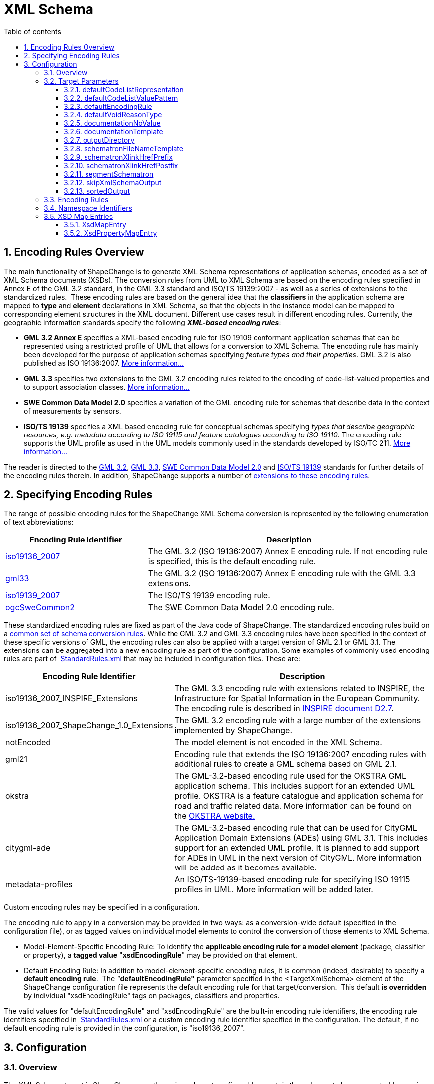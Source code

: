 :doctype: book
:encoding: utf-8
:lang: en
:toc: macro
:toc-title: Table of contents
:toclevels: 5

:toc-position: left

:appendix-caption: Annex

:numbered:
:sectanchors:
:sectnumlevels: 5

[[XML_Schema]]
= XML Schema

[[Encoding_Rules_Overview]]
== Encoding Rules Overview

The main functionality of ShapeChange is to generate XML Schema
representations of application schemas, encoded as a set of XML Schema
documents (XSDs). The conversion rules from UML to XML Schema are based
on the encoding rules specified in Annex E of the GML 3.2 standard, in
the GML 3.3 standard and ISO/TS 19139:2007 - as well as a series of
extensions to the standardized rules.  These encoding rules are based on
the general idea that the *classifiers* in the application schema are
mapped to *type* and *element* declarations in XML Schema, so that the
objects in the instance model can be mapped to corresponding element
structures in the XML document. Different use cases result in different
encoding rules. Currently, the geographic information standards specify
the following *_XML-based encoding rules_*:

* *GML 3.2 Annex E* specifies a XML-based encoding rule for ISO 19109
conformant application schemas that can be represented using a
restricted profile of UML that allows for a conversion to XML Schema.
The encoding rule has mainly been developed for the purpose of
application schemas specifying _feature types and their properties_. GML
3.2 is also published as ISO 19136:2007.
xref:./GML_3.2_Encoding_Rule.adoc[More information...]
* *GML 3.3* specifies two extensions to the GML 3.2 encoding rules
related to the encoding of code-list-valued properties and to support
association classes. xref:./GML_3.3_Encoding_Rule.adoc[More
information...]
* *SWE Common Data Model 2.0* specifies a variation of the GML encoding
rule for schemas that describe data in the context of measurements by
sensors.
* *ISO/TS 19139* specifies a XML based encoding rule for conceptual
schemas specifying _types that describe geographic resources, e.g.
metadata according to ISO 19115 and feature catalogues according to ISO
19110_. The encoding rule supports the UML profile as used in the UML
models commonly used in the standards developed by ISO/TC
211. xref:./ISO_TS_19139_Encoding_Rule.adoc[More information...]

The reader is directed to
the http://portal.opengeospatial.org/files/?artifact_id=20509[GML 3.2],
https://portal.opengeospatial.org/files/?artifact_id=46568[GML 3.3],
http://portal.opengeospatial.org/files/?artifact_id=41157[SWE Common
Data Model 2.0] and
http://www.iso.org/iso/home/store/catalogue_tc/catalogue_detail.htm?csnumber=32557[ISO/TS
19139] standards for further details of the encoding rules therein. In
addition, ShapeChange supports a number of
xref:./Non_Standard_Conversion_Rules.adoc[extensions to these
encoding rules].

[[Specifying_Encoding_Rules]]
== Specifying Encoding Rules

The range of possible encoding rules for the ShapeChange XML Schema
conversion is represented by the following enumeration of text
abbreviations:

[cols="1,2",options="header"]
|===
|Encoding Rule Identifier |Description

|xref:./GML_3.2_Encoding_Rule.adoc[iso19136_2007] |The GML 3.2
(ISO 19136:2007) Annex E encoding rule. If not encoding rule is
specified, this is the default encoding rule.

|xref:./GML_3.3_Encoding_Rule.adoc[gml33] |The GML 3.2 (ISO
19136:2007) Annex E encoding rule with the GML 3.3 extensions.

|xref:./ISO_TS_19139_Encoding_Rule.adoc[iso19139_2007] |The
ISO/TS 19139 encoding rule.

|xref:./SWE_Common_Data_Model_2.0_Encoding_Rule.adoc[ogcSweCommon2] |The SWE Common
Data Model 2.0 encoding rule.
|===

These standardized encoding rules are fixed as part of the Java code of
ShapeChange. The standardized encoding rules build on a
xref:./Conversion_Rule_Basics.adoc[common set of schema
conversion rules]. While the GML 3.2 and GML 3.3 encoding rules have
been specified in the context of these specific versions of GML, the
encoding rules can also be applied with a target version of GML 2.1 or
GML 3.1. The extensions can be aggregated into a new encoding rule as
part of the configuration. Some examples of commonly used encoding rules
are part of
 https://shapechange.net/resources/config/StandardRules.xml[StandardRules.xml] that
may be included in configuration files. These are:

[cols="2,4",options="header"]
|===
|Encoding Rule Identifier |Description

|iso19136_2007_INSPIRE_Extensions |The GML 3.3 encoding rule with
extensions related to INSPIRE, the Infrastructure for Spatial
Information in the European Community. The encoding rule is described in
http://inspire.jrc.ec.europa.eu/documents/Data_Specifications/D2.7_v3.3rc2.pdf[INSPIRE
document D2.7].

|iso19136_2007_ShapeChange_1.0_Extensions |The GML 3.2 encoding rule
with a large number of the extensions implemented by ShapeChange.

|notEncoded |The model element is not encoded in the XML Schema.

|gml21 |Encoding rule that extends the ISO 19136:2007 encoding rules
with additional rules to create a GML schema based on GML 2.1.

|okstra |The GML-3.2-based encoding rule used for the OKSTRA GML
application schema. This includes support for an extended UML profile.
OKSTRA is a feature catalogue and application schema for road and
traffic related data. More information can be found on
the http://www.okstra.de/umlmodell.html[OKSTRA website.]

|citygml-ade |The GML-3.2-based encoding rule that can be used for
CityGML Application Domain Extensions (ADEs) using GML 3.1. This
includes support for an extended UML profile. It is planned to add
support for ADEs in UML in the next version of CityGML. More information
will be added as it becomes available.

|metadata-profiles |An ISO/TS-19139-based encoding rule for specifying
ISO 19115 profiles in UML. More information will be added later.
|===

Custom encoding rules may be specified in a configuration.

The encoding rule to apply in a conversion may be provided in two ways:
as a conversion-wide default (specified in the configuration file), or
as tagged values on individual model elements to control the conversion
of those elements to XML Schema.

* Model-Element-Specific Encoding Rule: To identify the *applicable
encoding rule for a model element* (package, classifier or property), a
*tagged value* "*xsdEncodingRule*" may be provided on that element.

* Default Encoding Rule: In addition to model-element-specific encoding
rules, it is common (indeed, desirable) to specify a *default encoding
rule*.  The __"__**defaultEncodingRule"**__ __parameter specified in the
<TargetXmlSchema> element of the ShapeChange configuration file
represents the default encoding rule for that target/conversion.  This
default *is overridden* by individual "xsdEncodingRule" tags on
packages, classifiers and properties.

The valid values for "defaultEncodingRule" and "xsdEncodingRule" are the
built-in encoding rule identifiers, the encoding rule identifiers
specified in
 https://shapechange.net/resources/config/StandardRules.xml[StandardRules.xml] or
a custom encoding rule identifier specified in the configuration. The
default, if no default encoding rule is provided in the configuration,
is "iso19136_2007".

[[Configuration]]
== Configuration

[[Overview]]
=== Overview

The XML Schema target in ShapeChange, as the main and most configurable
target, is the only one to be represented by a unique target element:
<TargetXmlSchema>.  This is a variant of a standard <Target> element
except that the class attribute is fixed to
de.interactive_instruments.ShapeChange.Target.XmlSchema.XmlSchema.  Like
all target definitions, <TargetXmlSchema> is nested under the <targets>
element.

The following is a sample <TargetXmlSchema> definition:

[source,xml,linenumbers]
----------
<TargetXmlSchema class="de.interactive_instruments.ShapeChange.Target.XmlSchema.XmlSchema" mode="enabled">
  <targetParameter name="outputDirectory" value="testResults/xmi"/>
  <targetParameter name="sortedOutput" value="true"/>
  <targetParameter name="defaultEncodingRule" value="iso19136_2007"/>
  <xi:include href="src/main/resources/config/StandardRules.xml"/>
  <xi:include href="src/main/resources/config/StandardNamespaces.xml"/>
  <xi:include href="src/main/resources/config/StandardMapEntries.xml"/>
  <xsdMapEntries>
    <XsdMapEntry type="URI" xsdEncodingRules="iso19136_2007" xmlPropertyType="anyURI" xmlType="anyURI" xmlTypeType="simple" xmlTypeContent="simple"/>
  </xsdMapEntries>
</TargetXmlSchema>
----------

A <TargetXmlSchema> entry may contain:

* <targetParameter> definitions;
* one or more <rules> elements containing <EncodingRule> definitions;
* one or more <xmlNamespaces> element containing <XmlNamespace>
definitions;
* one or more <xsdMapEntries> element containing <XsdMapEntry>
definitions;
* XInclude directives.

[[Target_Parameters]]
=== Target Parameters

[[defaultCodeListRepresentation]]
==== defaultCodeListRepresentation

(since v2.6.0)

+++Type+++: String

+++Default Value+++: _none_

+++Explanation+++: This parameter can be used to provide a global
default in case that, for a given code list, the tagged value
_codeListRepresentation_ is undefined or does not have a value, and a
Schematron Schema with constraints to check code list typed properties
shall be created as defined by
xref:./Non_Standard_Conversion_Rules.adoc#rule-xsd-cls-codelist-constraints2[_rule-xsd-cls-codelist-constraints2_].

Code list representations include:

* application/gml+xml;version=3.2 – A GML 3.2 dictionary
(gml:Dictionary).
* application/x.iso19139+xml – An ISO 19139:2007 dictionary
(gmx:CodeListDictionary or gmx:ML_CodeListDictionary).
** NOTE: application/x.iso19139+xml is a preliminary identifier. It uses
the https://tools.ietf.org/html/rfc6838#section-3.4[unregistered x.
Tree] as defined by IETF RFC 6838 - Media Type Specifications and
Registration Procedures.

One example where this parameter can be useful is the case of a metadata
profile, where code lists are typically encoded as ISO 19139:2007 code
list dictionaries. Then application/x.iso19139+xml could be configured
as default code list representation, instead of modeling it on each code
list.

+++Applies to Rule(s)+++:
xref:./Non_Standard_Conversion_Rules.adoc#rule-xsd-cls-codelist-constraints2[_rule-xsd-cls-codelist-constraints2_]

[[defaultCodeListValuePattern]]
==== defaultCodeListValuePattern

(since v2.6.0)

+++Type+++: String

+++Default Value+++: _none_

+++Explanation+++: When an OCL constraint compares a code value (either
as a literal value, or as an attribute access), then the pattern in
which such values shall be encoded for a given code list is important.
That pattern can be defined with tagged value _codeListValuePattern_ on
each code list. More information can be found in the
https://portal.opengeospatial.org/files/?artifact_id=46324[OWS-8 CCI
Schema Automation Engineering Report]. This parameter can be used to
configure a global default for the pattern.

One example where this would be useful is the case of a metadata
profile, which is encoded according to ISO 19139:2007, and only depends
on similarly encoded base schemas (like ISO 19115). Then \{value} could
be configured as default pattern, instead of modeling it on each code
list – especially the code lists from the base schemas.

+++Applies to Rule(s)+++:
xref:./Non_Standard_Conversion_Rules.adoc#rule-xsd-pkg-schematron[_rule-xsd-pkg-schematron_]

[[defaultEncodingRule]]
==== defaultEncodingRule

+++Type:+++ String

+++Default Value:+++ iso19136_2007

+++Explanation:+++ The identifier of the default encoding rule governing
the conversion into XML Schema. This default value may be overridden by
tagged values set on individual modeling elements. For a complete
discussion of GML encoding rules, see
xref:./XML_Schema.adoc#Encoding_Rules_Overview[above].

+++Applies to Rule(s)+++: _none – general behaviour_

[[defaultVoidReasonType]]
==== defaultVoidReasonType

(since v2.9.0)

+++Type:+++ String

+++Default Value:+++ _none_

+++Explanation:+++ Identifies an enumeration that shall be used as the
default void reason type in
xref:./Non_Standard_Conversion_Rules.adoc#rule-xsd-prop-nilReason-constraints[rule-xsd-prop-nilReason-constraints].

The enumeration is identified by its name: the simple classifier name,
if the enumeration belongs to the schema that is being processed by the
XmlSchema target, or the full package-qualified name, starting with the
package of the schema to which the enumeration belongs (e.g. "Some
Application Schema::Some Subpackage::Another Subpackage::VoidReason").

NOTE: If the enumeration is used as void reason type by multiple
schemas, it is better to identify it using its full package-qualified
name via the _defaultVoidReasonType_ target parameter.

+++Applies to Rule(s)+++:
xref:./Non_Standard_Conversion_Rules.adoc#rule-xsd-prop-nilReason-constraints[rule-xsd-prop-nilReason-constraints]

[[documentationNoValue]]
==== documentationNoValue

+++Type:+++ String

+++Default Value:+++ _the empty string_

+++Explanation:+++ If a descriptor is used in the documentation
template, but has no value, the value of this parameter will be used.
See
xref:../../get started/The_element_input.adoc#Descriptor_sources[here]
for more information about descriptors.

+++Applies to Rule(s)+++: _none – general behaviour_

[[documentationTemplate]]
==== documentationTemplate

+++Type:+++ String

+++Default Value:+++ \[[definition]]

+++Explanation:+++ The template for the documentation that is added to
XML Schema elements. Each occurrence of "[[_descriptor_]]" will be
replaced by the value of the descriptor, or the value of the target
parameter _documentationNoValue_, if the descriptor has no value for the
model element. See
xref:../../get started/The_element_input.adoc#Descriptor_sources[here]
for more information about descriptors.

Example:

[source,text,linenumbers]
----------
Definition: [[definition]] - Description: [[description]]
----------

+++Applies to Rule(s)+++: _none – general behaviour_

[[outputDirectory]]
==== outputDirectory

+++Type:+++ String

+++Default Value:+++ <the current run directory>

+++Explanation:+++ The path to which the XML Schema documents will be
written.

+++Applies to Rule(s)+++: _none – general behaviour_

[[schematronFileNameTemplate]]
==== schematronFileNameTemplate

(since v2.6.0)

+++Type+++: String

+++Default Value+++: \[[SCHEMA_XSD_BASENAME]].xsd_SchematronSchema.xml

+++Explanation+++: The template for the name of schematron files
generated by the target. Each occurrence of "\[[SCHEMA_XSD_BASENAME]]"
will be replaced by the base name of the XSD file that belongs to the
schema for which a schematron file is generated.

For example, if the application schema has tagged value
_xsdDocument=example.xsd_, and parameter _schematronFileNameTemplate_
has value _\[[SCHEMA_XSD_BASENAME]]_SchematronSchema.sch_, then the name
of the schematron file for the application schema would be
_example_SchematronSchema.sch_.

+++Applies to Rule(s)+++:
xref:./Non_Standard_Conversion_Rules.adoc#rule-xsd-pkg-schematron[rule-xsd-pkg-schematron]

[[schematronXlinkHrefPrefix]]
==== schematronXlinkHrefPrefix

+++Type+++: String

+++Default Value+++: #

+++Explanation+++: Prefix to be used when constructing a concat( )
operation for testing the value of an @id or @gml:id attribute against
the value of an @xlink:href.

+++Applies to Rule(s)+++:
xref:./Non_Standard_Conversion_Rules.adoc#rule-xsd-pkg-schematron[rule-xsd-pkg-schematron]

[[schematronXlinkHrefPostfix]]
==== schematronXlinkHrefPostfix

+++Type+++: String

+++Default Value+++: _the empty string_

+++Explanation+++: Postfix to be used when constructing a concat( )
operation for testing the value of an @id or @gml:id attribute against
the value of an @xlink:href.

+++Applies to Rule(s)+++:
xref:./Non_Standard_Conversion_Rules.adoc#rule-xsd-pkg-schematron[rule-xsd-pkg-schematron]

[[segmentSchematron]]
==== segmentSchematron

(since v2.10.0)

+++Type+++: Boolean

+++Default Value+++: false

+++Explanation+++: If set to 'true', Schematron assertions are
segregated into multiple Schematron files - one per XML Schema document
created for the application schema (which is typically controlled by
setting the tagged value _xsdDocument_ on the packages of the
application schema). If such a Schematron schema would contain no
assertions, i.e. it would not check anything, it should not be created.

+++Applies to
Rule(s)+++: xref:./Non_Standard_Conversion_Rules.adoc#rule-xsd-pkg-schematron[rule-xsd-pkg-schematron]

[[skipXmlSchemaOutput]]
==== skipXmlSchemaOutput

(since v2.6.0)

+++Type+++: Boolean

+++Default Value+++: false

+++Explanation+++: If set to 'true', the target does not output XML
Schemas. That can be useful if only the Schematron schema is of
interest.

+++Applies to Rule(s)+++: _none – general behaviour_

[[sortedOutput]]
==== sortedOutput

+++Type:+++ Boolean (true or false)

+++Default Value:+++ false

+++Explanation:+++ If "true", classes within a package will be sorted
alphabetically before being output to the XSD (this aids in comparison
with other models).

+++Applies to Rule(s)+++: _none – general behaviour_

[[Encoding_Rules]]
=== Encoding Rules

An <EncodingRule> element defines an encoding rule.

Example:

[source,xml,linenumbers]
----------
<EncodingRule name="iso19136_2007_INSPIRE_Extensions" extends="gml33">
 <rule name="req-all-all-documentation"/>
 <rule name="req-xsd-cls-codelist-asDictionary-true"/>
 <rule name="req-xsd-prop-codelist-obligation"/>
 <rule name="req-xsd-cls-codelist-extensibility-values"/>
 <rule name="req-xsd-cls-codelist-extensibility-vocabulary"/>
 <rule name="req-xsd-cls-datatype-noPropertyType"/>
 <rule name="req-xsd-cls-objecttype-noPropertyType"/>
 <rule name="req-xsd-cls-objecttype-byValuePropertyType"/>
 <rule name="req-xsd-cls-enum-no-supertypes"/>
 <rule name="req-xsd-cls-codelist-no-supertypes"/>
 <rule name="rule-xsd-cls-mixin-classes"/>
 <rule name="rule-xsd-prop-nillable"/>
</EncodingRule>
----------

The *name* attribute of the <EncodingRule> element defines the
identifier of the encoding rule to be used in the defaultEncodingRule
parameter or xsdEncodingRule tagged values.

The optional *extends* attribute of the <EncodingRule> element includes
all rules from the referenced encoding rule in this encoding rule, too.
In the example, the INSPIRE encoding rules extends the GML 3.3 encoding
rule.

Each *<rule>* references either a
xref:../../application schemas/UML_profile.adoc[requirement or
recommendation] to be tested during the validation before the schema
conversion process or a conversion rule. The implemented conversion
rules are documented on the subpages to this page, for use in encoding
rules defined in configurations the
xref:./Non_Standard_Conversion_Rules.adoc[non-standard conversion
rules] are the most relevant ones.

[[Namespace_Identifiers]]
=== Namespace Identifiers

An <XmlNamespace> element defines a namespace and its properties.

Examples:

[source,xml,linenumbers]
----------
<xmlNamespaces>
 <XmlNamespace nsabr="icism" ns="urn:us:gov:ic:ism:v2" location="http://schemas.opengis.net/ic/2.1/IC-ISM-v2.1.xsd"/>
</xmlNamespaces>
----------

The attributes for <XmlNamespace> are as follows:

[cols=",,",]
|===
|*_Attribute Name_* |*_Default Value_* |*_Explanation_*

|*ns* |(Required) |The full namespace.

|*nsabr* |(Required) |The namespace abbreviation.

|*location* |(Optional) |The location of the corresponding XML Schema
document.

|*packageName* | |The package name.
|===

The file
https://shapechange.net/resources/config/StandardNamespaces.xml[StandardNamespaces.xml]
contains a series of standard namespace definitions, and is included by
default (via XInclude) in configuration files. Alternative versions
exist for GML 3.1
(https://shapechange.net/resources/config/StandardNamespaces-v31.xml[StandardNamespaces-v31.xml])
and GML 2.1
(https://shapechange.net/resources/config/StandardNamespaces-v21.xml[StandardNamespaces-v21.xml]).

NOTE: (relevant for ShapeChange v2.10.0 and later): ShapeChange
automatically creates XML Schema imports and includes. By default, it
does not import XML Schemas that are not directly used by the GML
application schema that is produced by the XmlSchema target. In some use
cases, however, it can be useful to enforce certain XML Schema imports
in the GML application schema. An example would be where the GML
application schema imports the XML Schema (B) of an abstract type (e.g.
a metadata type), but the imported XML Schema (B) does not define any
non-abstract implementation of that type. In such a situation, the
application schema designer may want to enforce imports of additional
XML Schemas (C, D, ...) that define non-abstract implementations of the
abstract type. Then an XML instance document that defines the GML
application schema in its xsi:schemaLocation attribute will be able to
validate the non-abstract definitions of the abstract type from XML
Schema B, without having to add the namespaces and locations of XML
Schemas C, D, etc. to the xsi:schemaLocation attribute (which can easily
be forgotten). In order to enforce the import of another XML Schema, set
tagged value _xsdForcedImports_ on the (application) schema package. The
value is a comma-separated list of XML namespace abbreviations (as
configured in the XmlSchema target using <XmlNamespace> elements) that
identify the XML Schemas that shall be imported.

[[XSD_Map_Entries]]
=== XSD Map Entries

<xsdMapEntries> contain
<xref:./XML_Schema.adoc#XsdMapEntry[XsdMapEntry]> and
<xref:./XML_Schema.adoc#XsdPropertyMapEntry[XsdPropertyMapEntry]>
elements, which map UML types (classes) as well as UML properties
(attributes and association roles) to corresponding XML Schema elements,
types and attributes.

NOTE: The file
"https://shapechange.net/resources/config/StandardMapEntries.xml[StandardMapEntries.xml]"
defines the complete mapping of large sections of the ISO 19100 model
and OGC standards into corresponding GML (3.2) elements, and is
typically in-cluded in ShapeChange configuration files via XInclude. It
should not be changed. Additional XInclude files, or individual
<XsdMapEntry> and <XsdPropertyMapEntry> elements added to the
<xsdMapEntries> section of the configuration file, may be used to
customize the map entries to support additional pre-defined conceptual
UML classes, encoding rules, and existing XML grammars.

If using a version of GML other than 3.2, the mappings in
StandardMapEntries.xml may not apply and the map entries will have to be
configured as part of the configuration.

[[XsdMapEntry]]
==== XsdMapEntry

An <XsdMapEntry> element represents a mapping from a UML type (class) to
a GML element, type, or attribute (compare with Table D.2 of GML 3.2).

Examples:

[source,xml,linenumbers]
----------
<xsdMapEntries>
 <XsdMapEntry type="URN" xsdEncodingRules="*" xmlPropertyType="anyURI" xmlType="anyURI" xmlTypeType="simple" xmlTypeContent="simple"/>
 <XsdMapEntry type="URI" xsdEncodingRules="*" xmlPropertyType="anyURI" xmlType="anyURI" xmlTypeType="simple" xmlTypeContent="simple"/>
 <XsdMapEntry type="URL" xsdEncodingRules="*" xmlPropertyType="anyURI" xmlType="anyURI" xmlTypeType="simple" xmlTypeContent="simple"/>
 <XsdMapEntry type="CharacterString" xsdEncodingRules="iso19139_2007" xmlElement="gco:CharacterString" xmlPropertyType="gco:CharacterString_PropertyType" xmlType="gco:CharacterString_Type"/>
 <XsdMapEntry type="SecurityAttributesGroupType" xsdEncodingRules="iso19136_2007 iso19136_2007_ShapeChange_1.0_Extensions iso19136_2007_INSPIRE_Extensions" xmlAttributeGroup="icism:SecurityAttributesOptionGroup"/>
</xsdMapEntries>
----------

An <XsdMapEntry> element contains the following attributes:

[width="100%",cols="2,1,4",options="header"]
|===
|Attribute Name |Default Value |Explanation

|*type* |(Required) |The unqualified UML type/class name to be mapped.
Should be unique within the model (if it is not unique, this can lead to
unexpected results).

|*xsdEncodingRules* |(Required) |The XSD encoding rules to which this
mapping applies.  May be "\*" or a space-delimited sequence of encoding
rule abbreviations. "*" indicates that the mapping applies to all
encoding rules.

|*xmlElement* |(no XML element represents the UML class) |The global XML
element that corresponds to the UML class.

|*xmlType* |(no XML type represents the UML class) |The global XML type
that represents the XML content model of the UML class.

|*xmlPropertyType* |(no XML type represents the property type for the
UML class) a|
The type name of the XML Schema type to be used in a property element if
the value of the property is the UML class.

If no pre-defined property type exists and _xmlElement_ has been
provided then a value of "\_P_" will result in the use of an anonymous
complex type as property type. A value of "\_MP_"  will result in the use
of an anonymous complex type as property type that extends
gml:AbstractMetadataPropertyType.

|*xmlTypeType* |complex |Identifies, if the xmlType is "simple" or
"complex".

|*xmlTypeContent* |complex |Identifies, if the content of the xmlType is
"simple" or "complex".

|*xmlTypeNilReason* |true |Identifies, if the xmlPropertyType contains a
nilReason attribute in its content model.

|*xmlAttribute* |(no XML attribute represents the UML class) |The global
XML attribute that corresponds to the UML class. This requires that the
conversion rule extension "rule-xsd-prop-att-map-entry" is part of the
encoding rule.

|*xmlAttributeGroup* |(no XML attribute group represents the UML class)
|The global XML attribute group that corresponds to the UML class. This
requires that the conversion rule extension
"rule-xsd-prop-att-map-entry" is part of the encoding rule.

|*xmlElementHasSimpleContent (since v2.6.0)* |none |By default, object
elements will not have simple content in all encoding rules. Setting the
value to 'true' indicates that the object element defined by @xmlElement
has simple content. This XML attribute is typically used to correctly
configure XSD map entries for the ISO 19139 encoding rule, where basic
data types like 'Integer' or code list values are elements with simple
content. If the attribute is not set or set to 'false', ShapeChange will
use the default logic.

|*xmlReferenceable (since v2.6.0)* |none |By default, the stereotype and
the encoding rule will determine, if the XML representation of a type
will have an identifier attribute that can be used for referencing. In
general, all classifiers where the instance has identity (i.e., UML
classifiers that are classes, e.g., feature types) will be represented
by an element with an identifier. If conversion rule
'rule-xsd-all-naming-19139' is used, also classifiers that are data
types are assumed to have an identifier attribute. Setting the value to
'false' indicates that the XML representation of the mapped type does
not have an ID attribute, and thus cannot be referenced by means of
xlink:href. This XML attribute is typically used to correctly configure
XSD map entries for the ISO 19139 encoding rule, in particular for code
list value elements. If the attribute is not set or set to 'true',
ShapeChange will use the default logic to determine if the XML
representation of the type can be referenced.
|===

[[XsdPropertyMapEntry]]
==== XsdPropertyMapEntry

(since v2.7.0)

<xsdMapEntries> may also contain <XsdPropertyMapEntry> elements, which
represent mappings from UML properties (attributes and association
roles) to XML elements defined in external XML Schemas.

NOTE: XsdPropertyMapEntry does not apply to enums and codes.

If an XsdPropertyMapEntry provides a mapping to an XML Schema element
for a UML property from the processed schema, then the UML property is
not encoded. Instead, whenever the UML property is used in the schema,
the target element specified by the map entry is used in the XML Schema
implementation. By not providing a target element, an
XsdPropertyMapEntry can also be used to fully omit the conversion of a
UML property.

Examples:

[source,xml,linenumbers]
----------
<xsdMapEntries>
 <!-- Omit 'identifier' from MyFeatureType in Test Schema1 -->
 <XsdPropertyMapEntry property="MyFeatureType::identifier" schema="Test Schema1"/>
 <!-- Map other occurrences of 'identifier' to dcterms:identifier - but only in Test Schema1. -->
 <XsdPropertyMapEntry property="identifier" schema="Test Schema1" targetElement="dcterms:identifier"/>
 <!-- Map occurrences of 'creator' to dcterms:creator - in any schema selected for processing. -->
 <XsdPropertyMapEntry property="creator" targetElement="dcterms:creator"/>
 <XsdPropertyMapEntry property="date" schema="Test Schema1" targetElement="dcterms:date"/>
 <XsdPropertyMapEntry property="format" schema="Test Schema1" targetElement="dcterms:format"/>
 <XsdPropertyMapEntry property="title" schema="Test Schema1" targetElement="dcterms:title"/>
 <XsdMapEntry type="URI" xsdEncodingRules="iso19136_2007 gml33" xmlPropertyType="anyURI"
  xmlType="anyURI" xmlTypeType="simple" xmlTypeContent="simple"/>
</xsdMapEntries>
<xmlNamespaces>
 <XmlNamespace nsabr="dcterms" ns="http://purl.org/dc/terms/" location="http://dublincore.org/schemas/xmls/qdc/2008/02/11/dcterms.xsd"/>
</xmlNamespaces>
----------

An <XsdPropertyMapEntry> element contains the following attributes:

[cols="1,2,1,1,4",options="header"]
|===
|Attribute Name |Datatype & Structure |Required / Optional
|Default Value |Explanation

|*property* |String |Required |_not applicable_ |Name of a UML property,
optionally scoped to a class (example: FeatureX::propertyY).

|*schema* |String |Optional |_none_ |The name of the application schema
package to which the UML property belongs. Used to avoid ambiguity in
case that multiple schemas are being processed.

|*targetElement* |String; the value is expected to be given as a QName,
with the namespace prefix matching the namespace abbreviation of a
namespace declared in the configuration. |Optional |_none_ |XML Element
to which the UML property shall be mapped (e.g. ex:elementX). Can be
empty or omitted if the property shall not be encoded.
|===

[NOTE]
======
The configuration may contain multiple XsdPropertyMapEntry
elements that apply to a UML property P. When mapping the UML property,
the applicable map entry is looked up as follows:

* If a map entry has the same combination of class name, property name,
and schema then that map entry is chosen (because it is most specific
for P).
* Otherwise, if a map entry has the same property name and schema, but
the property name is not scoped to a specific class (example: att4) then
that map entry is chosen (because it provides a generic mapping for the
property that is specific to its schema).
* Otherwise, if a map entry does not define any schema, but has the same
combination of class name and property name, then it is chosen (because
it is a slightly more specific mapping for P compared to the generic
mapping).
* Otherwise, if a map entry does not define any schema, but has the same
property name and is not scoped to a specific class, then it is chosen
(because it is a generic mapping for P).
======

NOTE: Using an XsdPropertyMapEntry to map a UML property to an XML
element from another XML Schema can result in an invalid Schematron
implementation of OCL constraints in which the UML property occurs. The
most prominent example of why the Schematron would be invalid is if the
type of the XML element is incompatible with the type of the UML
property. If the UML property has a type like CharacterString, which is
typically mapped to xs:string, and the XML element has a different
simple type, like xs:boolean, or has a complex type, then that would
clearly be a type mismatch. If an OCL constraint contains a comparison
involving the UML property then with mismatching types of the UML
property and the XML element to which it is mapped, the comparison in
the resulting Schematron assertion would be invalid or non-sensical.
Another example of a type mismatch resulting in invalid Schematron is if
the UML property occurs in an OCL constraint as an intermediate
navigation step, and the XML element to which the UML property is mapped
does not have child elements similar to what would result when
converting the value type of the UML property to XML Schema. If the
structure is different then navigation steps within the OCL constraint
that follow the navigation step of the UML property would never succeed.
Using an XsdPropertyMapEntry to omit encoding of a UML property
altogether woud be another, obvious example for a situation in which the
Schematron conversion of an OCL constraint that uses that property is
not possible.
